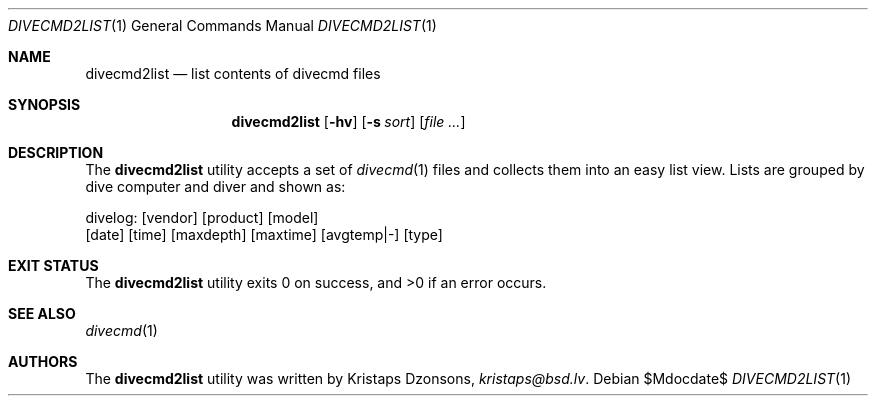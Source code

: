 .\"	$Id$
.\"
.\" Copyright (c) 2018 Kristaps Dzonsons <kristaps@bsd.lv>
.\"
.\" Permission to use, copy, modify, and distribute this software for any
.\" purpose with or without fee is hereby granted, provided that the above
.\" copyright notice and this permission notice appear in all copies.
.\"
.\" THE SOFTWARE IS PROVIDED "AS IS" AND THE AUTHOR DISCLAIMS ALL WARRANTIES
.\" WITH REGARD TO THIS SOFTWARE INCLUDING ALL IMPLIED WARRANTIES OF
.\" MERCHANTABILITY AND FITNESS. IN NO EVENT SHALL THE AUTHOR BE LIABLE FOR
.\" ANY SPECIAL, DIRECT, INDIRECT, OR CONSEQUENTIAL DAMAGES OR ANY DAMAGES
.\" WHATSOEVER RESULTING FROM LOSS OF USE, DATA OR PROFITS, WHETHER IN AN
.\" ACTION OF CONTRACT, NEGLIGENCE OR OTHER TORTIOUS ACTION, ARISING OUT OF
.\" OR IN CONNECTION WITH THE USE OR PERFORMANCE OF THIS SOFTWARE.
.\"
.Dd $Mdocdate$
.Dt DIVECMD2LIST 1
.Os
.Sh NAME
.Nm divecmd2list
.Nd list contents of divecmd files
.Sh SYNOPSIS
.Nm divecmd2list
.Op Fl hv
.Op Fl s Ar sort
.Op Ar
.Sh DESCRIPTION
The
.Nm
utility accepts a set of
.Xr divecmd 1
files and collects them into an easy list view.
Lists are grouped by dive computer and diver and shown as:
.Bd -literal
divelog: [vendor] [product] [model]
  [date]  [time]  [maxdepth]  [maxtime]  [avgtemp|-]  [type]
.Ed
.Sh EXIT STATUS
.Ex -std
.Sh SEE ALSO
.Xr divecmd 1
.Sh AUTHORS
The
.Nm
utility was written by
.An Kristaps Dzonsons ,
.Mt kristaps@bsd.lv .
